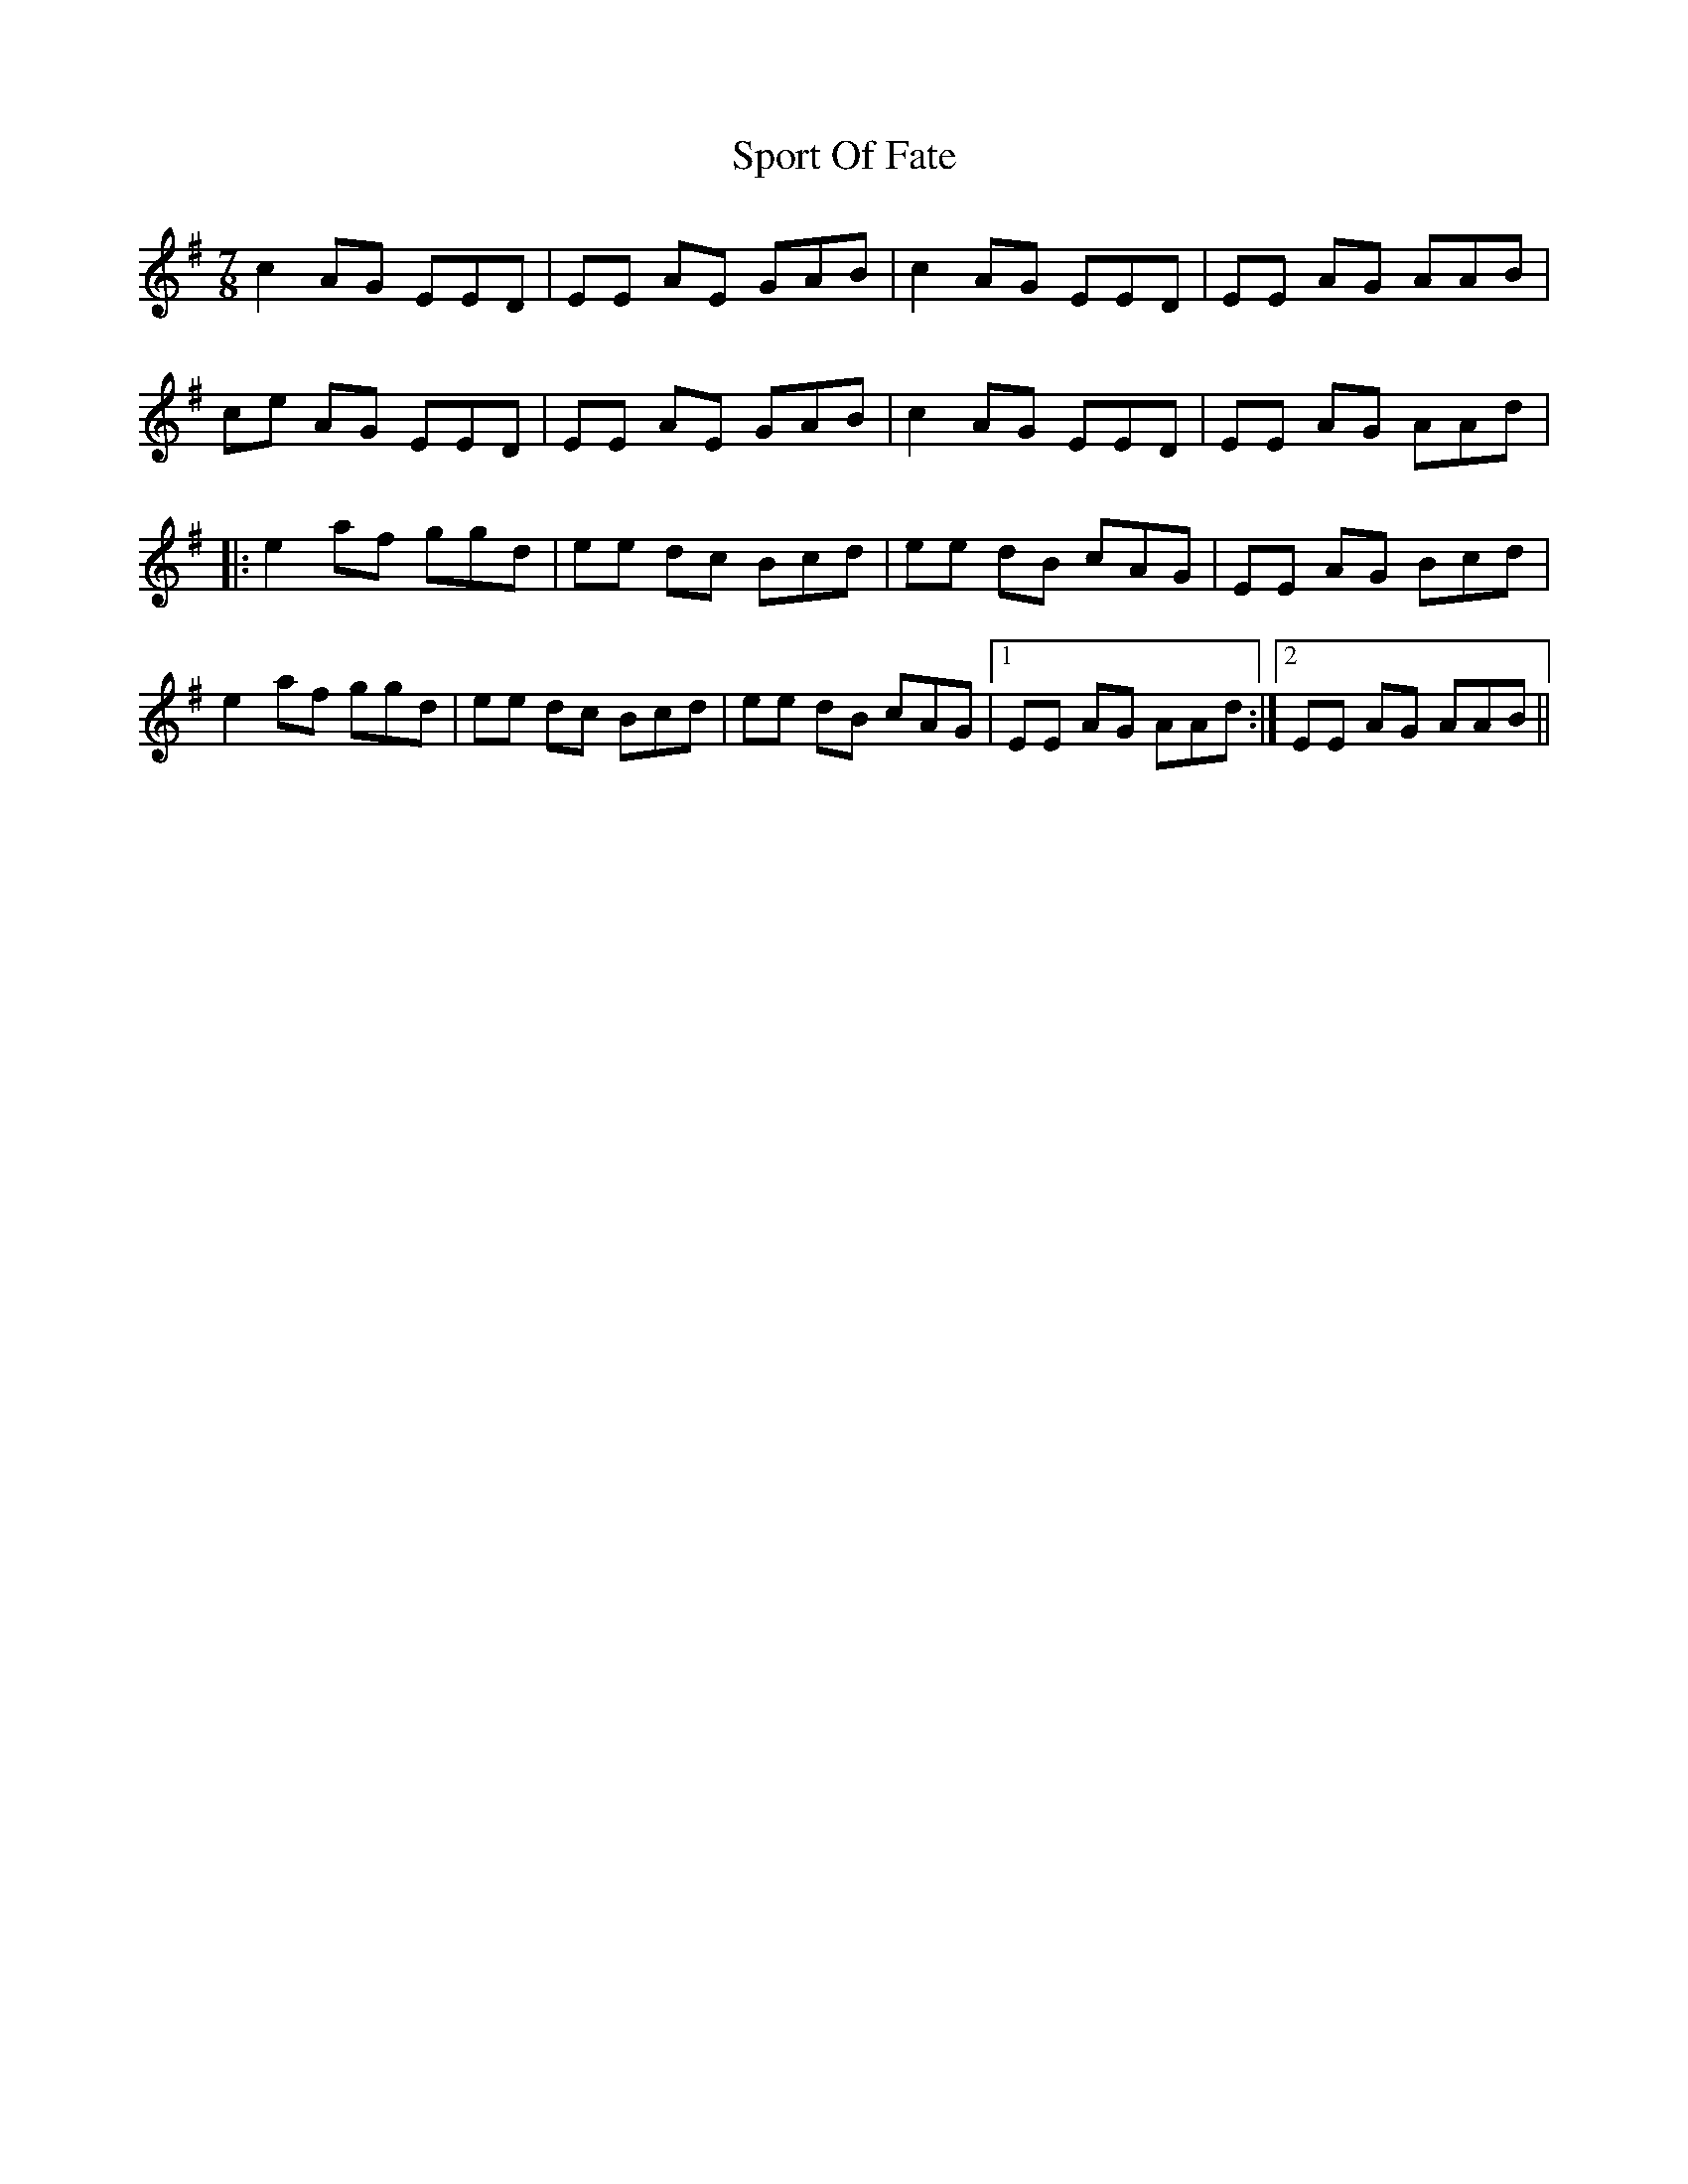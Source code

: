 X: 38114
T: Sport Of Fate
R: jig
M: 6/8
K: Adorian
M:7/8
c2 AG EED|EE AE GAB|c2 AG EED|EE AG AAB|
ce AG EED|EE AE GAB|c2 AG EED|EE AG AAd|
|:e2 af ggd|ee dc Bcd|ee dB cAG|EE AG Bcd|
e2 af ggd|ee dc Bcd|ee dB cAG|1 EE AG AAd:|2 EE AG AAB||

